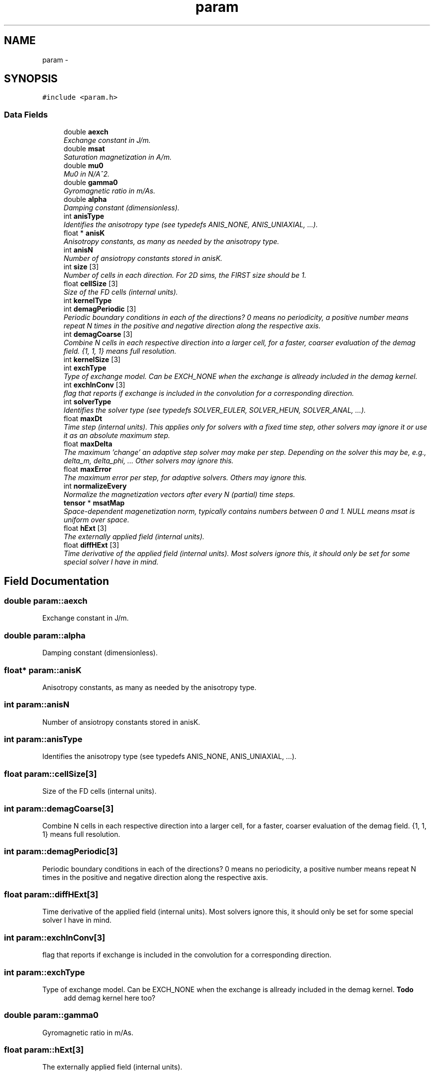.TH "param" 3 "6 Jul 2010" "GPU_simulations" \" -*- nroff -*-
.ad l
.nh
.SH NAME
param \- 
.SH SYNOPSIS
.br
.PP
.PP
\fC#include <param.h>\fP
.SS "Data Fields"

.in +1c
.ti -1c
.RI "double \fBaexch\fP"
.br
.RI "\fIExchange constant in J/m. \fP"
.ti -1c
.RI "double \fBmsat\fP"
.br
.RI "\fISaturation magnetization in A/m. \fP"
.ti -1c
.RI "double \fBmu0\fP"
.br
.RI "\fIMu0 in N/A^2. \fP"
.ti -1c
.RI "double \fBgamma0\fP"
.br
.RI "\fIGyromagnetic ratio in m/As. \fP"
.ti -1c
.RI "double \fBalpha\fP"
.br
.RI "\fIDamping constant (dimensionless). \fP"
.ti -1c
.RI "int \fBanisType\fP"
.br
.RI "\fIIdentifies the anisotropy type (see typedefs ANIS_NONE, ANIS_UNIAXIAL, ...). \fP"
.ti -1c
.RI "float * \fBanisK\fP"
.br
.RI "\fIAnisotropy constants, as many as needed by the anisotropy type. \fP"
.ti -1c
.RI "int \fBanisN\fP"
.br
.RI "\fINumber of ansiotropy constants stored in anisK. \fP"
.ti -1c
.RI "int \fBsize\fP [3]"
.br
.RI "\fINumber of cells in each direction. For 2D sims, the FIRST size should be 1. \fP"
.ti -1c
.RI "float \fBcellSize\fP [3]"
.br
.RI "\fISize of the FD cells (internal units). \fP"
.ti -1c
.RI "int \fBkernelType\fP"
.br
.ti -1c
.RI "int \fBdemagPeriodic\fP [3]"
.br
.RI "\fIPeriodic boundary conditions in each of the directions? 0 means no periodicity, a positive number means repeat N times in the positive and negative direction along the respective axis. \fP"
.ti -1c
.RI "int \fBdemagCoarse\fP [3]"
.br
.RI "\fICombine N cells in each respective direction into a larger cell, for a faster, coarser evaluation of the demag field. {1, 1, 1} means full resolution. \fP"
.ti -1c
.RI "int \fBkernelSize\fP [3]"
.br
.ti -1c
.RI "int \fBexchType\fP"
.br
.RI "\fIType of exchange model. Can be EXCH_NONE when the exchange is allready included in the demag kernel. \fP"
.ti -1c
.RI "int \fBexchInConv\fP [3]"
.br
.RI "\fIflag that reports if exchange is included in the convolution for a corresponding direction. \fP"
.ti -1c
.RI "int \fBsolverType\fP"
.br
.RI "\fIIdentifies the solver type (see typedefs SOLVER_EULER, SOLVER_HEUN, SOLVER_ANAL, ...). \fP"
.ti -1c
.RI "float \fBmaxDt\fP"
.br
.RI "\fITime step (internal units). This applies only for solvers with a fixed time step, other solvers may ignore it or use it as an absolute maximum step. \fP"
.ti -1c
.RI "float \fBmaxDelta\fP"
.br
.RI "\fIThe maximum 'change' an adaptive step solver may make per step. Depending on the solver this may be, e.g., delta_m, delta_phi, ... Other solvers may ignore this. \fP"
.ti -1c
.RI "float \fBmaxError\fP"
.br
.RI "\fIThe maximum error per step, for adaptive solvers. Others may ignore this. \fP"
.ti -1c
.RI "int \fBnormalizeEvery\fP"
.br
.RI "\fINormalize the magnetization vectors after every N (partial) time steps. \fP"
.ti -1c
.RI "\fBtensor\fP * \fBmsatMap\fP"
.br
.RI "\fISpace-dependent magenetization norm, typically contains numbers between 0 and 1. NULL means msat is uniform over space. \fP"
.ti -1c
.RI "float \fBhExt\fP [3]"
.br
.RI "\fIThe externally applied field (internal units). \fP"
.ti -1c
.RI "float \fBdiffHExt\fP [3]"
.br
.RI "\fITime derivative of the applied field (internal units). Most solvers ignore this, it should only be set for some special solver I have in mind. \fP"
.in -1c
.SH "Field Documentation"
.PP 
.SS "double \fBparam::aexch\fP"
.PP
Exchange constant in J/m. 
.SS "double \fBparam::alpha\fP"
.PP
Damping constant (dimensionless). 
.SS "float* \fBparam::anisK\fP"
.PP
Anisotropy constants, as many as needed by the anisotropy type. 
.SS "int \fBparam::anisN\fP"
.PP
Number of ansiotropy constants stored in anisK. 
.SS "int \fBparam::anisType\fP"
.PP
Identifies the anisotropy type (see typedefs ANIS_NONE, ANIS_UNIAXIAL, ...). 
.SS "float \fBparam::cellSize\fP[3]"
.PP
Size of the FD cells (internal units). 
.SS "int \fBparam::demagCoarse\fP[3]"
.PP
Combine N cells in each respective direction into a larger cell, for a faster, coarser evaluation of the demag field. {1, 1, 1} means full resolution. 
.SS "int \fBparam::demagPeriodic\fP[3]"
.PP
Periodic boundary conditions in each of the directions? 0 means no periodicity, a positive number means repeat N times in the positive and negative direction along the respective axis. 
.SS "float \fBparam::diffHExt\fP[3]"
.PP
Time derivative of the applied field (internal units). Most solvers ignore this, it should only be set for some special solver I have in mind. 
.SS "int \fBparam::exchInConv\fP[3]"
.PP
flag that reports if exchange is included in the convolution for a corresponding direction. 
.SS "int \fBparam::exchType\fP"
.PP
Type of exchange model. Can be EXCH_NONE when the exchange is allready included in the demag kernel. \fBTodo\fP
.RS 4
add demag kernel here too? 
.RE
.PP

.SS "double \fBparam::gamma0\fP"
.PP
Gyromagnetic ratio in m/As. 
.SS "float \fBparam::hExt\fP[3]"
.PP
The externally applied field (internal units). 
.SS "int \fBparam::kernelSize\fP[3]"Size of the convolution kernel. In principle it can be derived from demagPeriodic and demagCoarse, but we store it anyway for convienience. 
.SS "int \fBparam::kernelType\fP"
.SS "float \fBparam::maxDelta\fP"
.PP
The maximum 'change' an adaptive step solver may make per step. Depending on the solver this may be, e.g., delta_m, delta_phi, ... Other solvers may ignore this. 
.SS "float \fBparam::maxDt\fP"
.PP
Time step (internal units). This applies only for solvers with a fixed time step, other solvers may ignore it or use it as an absolute maximum step. 
.SS "float \fBparam::maxError\fP"
.PP
The maximum error per step, for adaptive solvers. Others may ignore this. 
.SS "double \fBparam::msat\fP"
.PP
Saturation magnetization in A/m. 
.SS "\fBtensor\fP* \fBparam::msatMap\fP"
.PP
Space-dependent magenetization norm, typically contains numbers between 0 and 1. NULL means msat is uniform over space. 
.SS "double \fBparam::mu0\fP"
.PP
Mu0 in N/A^2. 
.SS "int \fBparam::normalizeEvery\fP"
.PP
Normalize the magnetization vectors after every N (partial) time steps. 
.SS "int \fBparam::size\fP[3]"
.PP
Number of cells in each direction. For 2D sims, the FIRST size should be 1. 
.SS "int \fBparam::solverType\fP"
.PP
Identifies the solver type (see typedefs SOLVER_EULER, SOLVER_HEUN, SOLVER_ANAL, ...). 

.SH "Author"
.PP 
Generated automatically by Doxygen for GPU_simulations from the source code.
